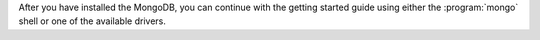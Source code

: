 After you have installed the MongoDB, you can continue with the
getting started guide using either the :program:`mongo` shell or one
of the available drivers.


